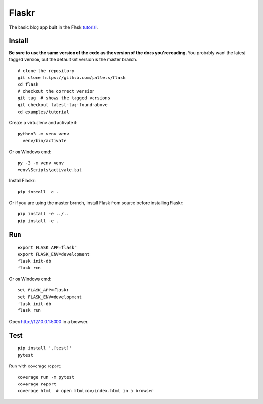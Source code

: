 Flaskr
======

.. image:: https://circleci.com/gh/zuzhi/flaskr.svg?style=svg
    :target: https://circleci.com/gh/zuzhi/flaskr

The basic blog app built in the Flask `tutorial`_.

.. _tutorial: http://flask.pocoo.org/docs/tutorial/


Install
-------

**Be sure to use the same version of the code as the version of the docs
you're reading.** You probably want the latest tagged version, but the
default Git version is the master branch. ::

    # clone the repository
    git clone https://github.com/pallets/flask
    cd flask
    # checkout the correct version
    git tag  # shows the tagged versions
    git checkout latest-tag-found-above
    cd examples/tutorial

Create a virtualenv and activate it::

    python3 -m venv venv
    . venv/bin/activate

Or on Windows cmd::

    py -3 -m venv venv
    venv\Scripts\activate.bat

Install Flaskr::

    pip install -e .

Or if you are using the master branch, install Flask from source before
installing Flaskr::

    pip install -e ../..
    pip install -e .


Run
---

::

    export FLASK_APP=flaskr
    export FLASK_ENV=development
    flask init-db
    flask run

Or on Windows cmd::

    set FLASK_APP=flaskr
    set FLASK_ENV=development
    flask init-db
    flask run

Open http://127.0.0.1:5000 in a browser.


Test
----

::

    pip install '.[test]'
    pytest

Run with coverage report::

    coverage run -m pytest
    coverage report
    coverage html  # open htmlcov/index.html in a browser